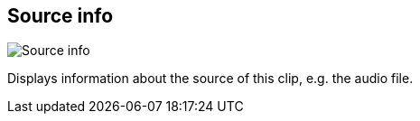 ifdef::pdf-theme[[[inspector-clip-source-info,Source info]]]
ifndef::pdf-theme[[[inspector-clip-source-info,Source info]]]
== Source info

image::generated/screenshots/elements/inspector/clip/source-info.png[Source info]

Displays information about the source of this clip, e.g. the audio file.

